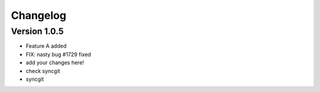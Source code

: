 =========
Changelog
=========

Version 1.0.5
=============

- Feature A added
- FIX: nasty bug #1729 fixed
- add your changes here!
- check syncgit
- syncgit 


